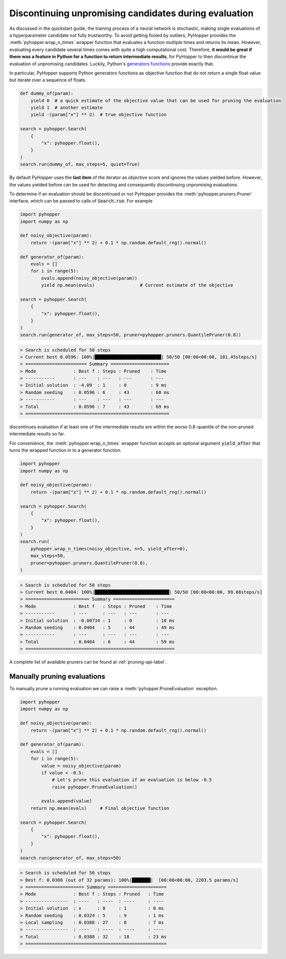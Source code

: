 .. _pruning-label:

Discontinuing unpromising candidates during evaluation
------------------------------------------------------------------------

As discussed in the quickstart guide, the training process of a neural network is stochastic, making single evaluations of a hyperparameter candidate not fully trustworthy.
To avoid getting fooled by outliers, PyHopper provides the :meth:`pyhopper.wrap_n_times` wrapper function that evaluates a function multiple times and returns its mean.
However, evaluating every candidate several times comes with quite a high computational cost.
Therefore, **it would be great if there was a feature in Python for a function to return intermediate results**, for PyHopper to then discontinue the evaluation of unpromising candidates.
Luckily, Python's `generators functions <https://docs.python.org/3/reference/expressions.html#yield-expressions>`_ provide exactly that.

In particular, PyHopper supports Python generators functions as objective function that do not return a single float value but iterate over a sequence of floats.

.. code-block:: python

    def dummy_of(param):
        yield 0  # a quick estimate of the objective value that can be used for pruning the evaluation
        yield 1  # another estimate
        yield -(param["x"] ** 2)  # true objective function

    search = pyhopper.Search(
        {
            "x": pyhopper.float(),
        }
    )
    search.run(dummy_of, max_steps=5, quiet=True)

By default PyHopper uses the **last item** of the iterator as objective score and ignores the values yielded before.
However, the values yielded before can be used for detecting and consequently discontinuing unpromising evaluations.

To determine if an evaluation should be discontinued or not PyHopper provides the :meth:`pyhopper.pruners.Pruner` interface, which can be passed to calls of :code:`Search.run`.
For example

.. code-block:: python

    import pyhopper
    import numpy as np

    def noisy_objective(param):
        return -(param["x"] ** 2) + 0.1 * np.random.default_rng().normal()

    def generator_of(param):
        evals = []
        for i in range(5):
            evals.append(noisy_objective(param))
            yield np.mean(evals)                 # Current estimate of the objective

    search = pyhopper.Search(
        {
            "x": pyhopper.float(),
        }
    )
    search.run(generator_of, max_steps=50, pruner=pyhopper.pruners.QuantilePruner(0.8))

.. code-block:: text

    > Search is scheduled for 50 steps
    > Current best 0.0596: 100%|█████████████████████████| 50/50 [00:00<00:00, 101.45steps/s]
    > ======================= Summary ======================
    > Mode              : Best f : Steps : Pruned    : Time
    > -----------       : ---    : ---   : ---       : ---
    > Initial solution  : -4.09  : 1     : 0         : 9 ms
    > Random seeding    : 0.0596 : 6     : 43        : 60 ms
    > -----------       : ---    : ---   : ---       : ---
    > Total             : 0.0596 : 7     : 43        : 69 ms
    > ======================================================

discontinues evaluation if at least one of the intermediate results are within the *worse* 0.8-quantile of the non-pruned intermediate results so far.

For convenience, the :meth:`pyhopper.wrap_n_times` wrapper function accepts an optional argument :code:`yield_after` that turns the wrapped function in to a generator function.

.. code-block:: python

    import pyhopper
    import numpy as np

    def noisy_objective(param):
        return -(param["x"] ** 2) + 0.1 * np.random.default_rng().normal()

    search = pyhopper.Search(
        {
            "x": pyhopper.float(),
        }
    )
    search.run(
        pyhopper.wrap_n_times(noisy_objective, n=5, yield_after=0),
        max_steps=50,
        pruner=pyhopper.pruners.QuantilePruner(0.8),
    )

.. code-block:: text

    > Search is scheduled for 50 steps
    > Current best 0.0404: 100%|████████████████████████████| 50/50 [00:00<00:00, 99.08steps/s]
    > ======================== Summary =======================
    > Mode              : Best f   : Steps : Pruned    : Time
    > -----------       : ---      : ---   : ---       : ---
    > Initial solution  : -0.00734 : 1     : 0         : 10 ms
    > Random seeding    : 0.0404   : 5     : 44        : 49 ms
    > -----------       : ---      : ---   : ---       : ---
    > Total             : 0.0404   : 6     : 44        : 59 ms
    > ========================================================

A complete list of available pruners can be found at :ref:`pruning-api-label`.

Manually pruning evaluations
===============================

To manually prune a running evaluation we can raise a :meth:`pyhopper.PruneEvaluation` exception.

.. code-block:: python

    import pyhopper
    import numpy as np

    def noisy_objective(param):
        return -(param["x"] ** 2) + 0.1 * np.random.default_rng().normal()

    def generator_of(param):
        evals = []
        for i in range(5):
            value = noisy_objective(param)
            if value < -0.5:
                # Let's prune this evaluation if an evaluation is below -0.5
                raise pyhopper.PruneEvaluation()

            evals.append(value)
        return np.mean(evals)     # Final objective function

    search = pyhopper.Search(
        {
            "x": pyhopper.float(),
        }
    )
    search.run(generator_of, max_steps=50)

.. code-block:: text

    > Search is scheduled for 50 steps
    > Best f: 0.0388 (out of 32 params): 100%|███████|  [00:00<00:00, 2203.5 params/s]
    > ====================== Summary ======================
    > Mode              : Best f : Steps : Pruned   : Time
    > ----------------  : ----   : ----  : ----     : ----
    > Initial solution  : x      : 0     : 1        : 0 ms
    > Random seeding    : 0.0324 : 5     : 9        : 1 ms
    > Local sampling    : 0.0388 : 27    : 8        : 7 ms
    > ----------------  : ----   : ----  : ----     : ----
    > Total             : 0.0388 : 32    : 18       : 23 ms
    > =====================================================